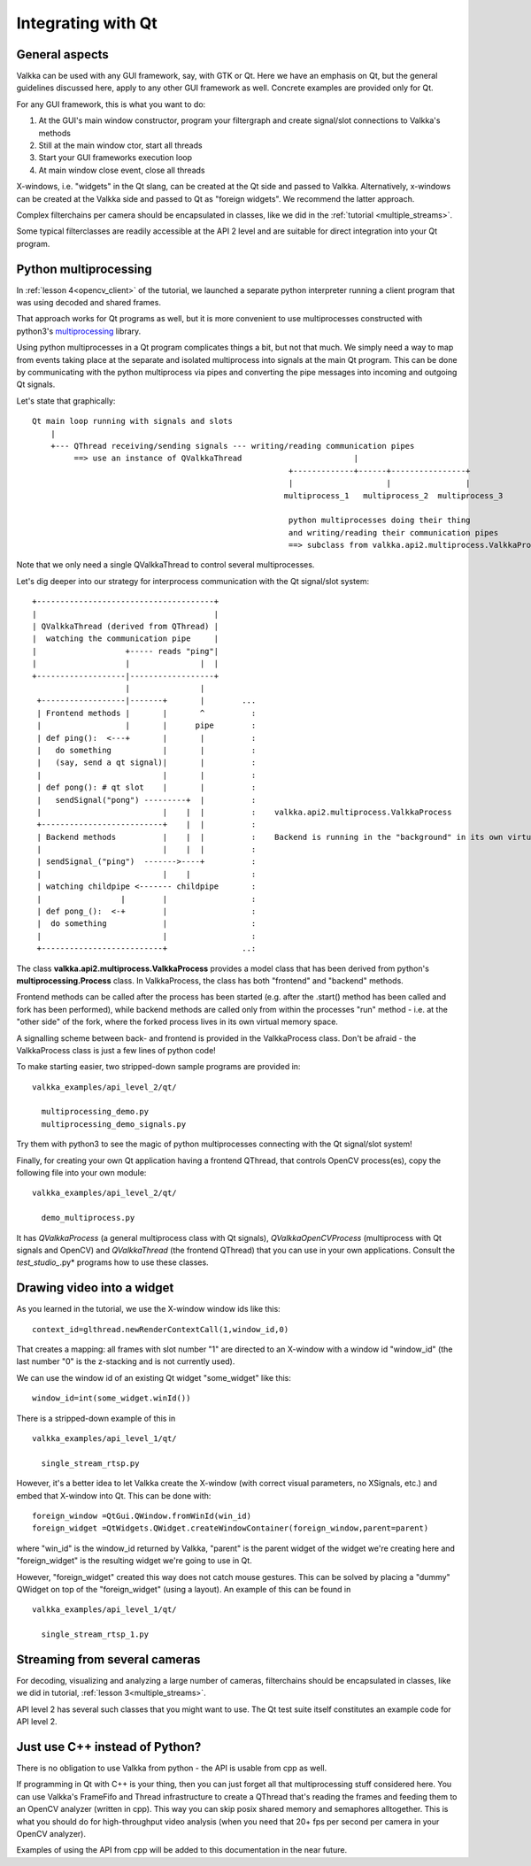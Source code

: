 
Integrating with Qt
===================

General aspects
---------------

Valkka can be used with any GUI framework, say, with GTK or Qt.  Here we have an emphasis on Qt, but the general guidelines discussed here, apply to any other GUI framework as well.  Concrete examples are provided only for Qt.

For any GUI framework, this is what you want to do:

1. At the GUI's main window constructor, program your filtergraph and create signal/slot connections to Valkka's methods
2. Still at the main window ctor, start all threads
3. Start your GUI frameworks execution loop
4. At main window close event, close all threads

X-windows, i.e. "widgets" in the Qt slang, can be created at the Qt side and passed to Valkka.  Alternatively, x-windows can be created at the Valkka side and passed to Qt as "foreign widgets".  We recommend the latter approach.

Complex filterchains per camera should be encapsulated in classes, like we did in the :ref:`tutorial <multiple_streams>`.

Some typical filterclasses are readily accessible at the API 2 level and are suitable for direct integration into your Qt program.

Python multiprocessing
----------------------

In :ref:`lesson 4<opencv_client>` of the tutorial, we launched a separate python interpreter running a client program that was using decoded and shared frames.  

That approach works for Qt programs as well, but it is more convenient to use multiprocesses constructed with python3's `multiprocessing <https://docs.python.org/3/library/multiprocessing.html>`_ library.

Using python multiprocesses in a Qt program complicates things a bit, but not that much.  We simply need a way to map from events taking place at the separate and isolated multiprocess into signals at the main Qt program.  This can be done by communicating with the python multiprocess via pipes and converting the pipe messages into incoming and outgoing Qt signals.  

Let's state that graphically:

::

  Qt main loop running with signals and slots                                           
      |                                                                                  
      +--- QThread receiving/sending signals --- writing/reading communication pipes
           ==> use an instance of QValkkaThread                        |
                                                         +-------------+------+----------------+
                                                         |                    |                |
                                                        multiprocess_1   multiprocess_2  multiprocess_3
                                                         
                                                         python multiprocesses doing their thing
                                                         and writing/reading their communication pipes
                                                         ==> subclass from valkka.api2.multiprocess.ValkkaProcess

  
Note that we only need a single QValkkaThread to control several multiprocesses.
                                                         
Let's dig deeper into our strategy for interprocess communication with the Qt signal/slot system:

::

   +--------------------------------------+
   |                                      |
   | QValkkaThread (derived from QThread) |
   |  watching the communication pipe     | 
   |                   +----- reads "ping"|  
   |                   |               |  | 
   +-------------------|------------------+
                       |               |
    +------------------|-------+       |        ...
    | Frontend methods |       |       ^          : 
    |                  |       |      pipe        : 
    | def ping():  <---+       |       |          :  
    |   do something           |       |          :
    |   (say, send a qt signal)|       |          :
    |                          |       |          : 
    | def pong(): # qt slot    |       |          :
    |   sendSignal("pong") ---------+  |          :
    |                          |    |  |          :    valkka.api2.multiprocess.ValkkaProcess    
    +--------------------------+    |  |          :
    | Backend methods          |    |  |          :    Backend is running in the "background" in its own virtual memory space
    |                          |    |  |          :
    | sendSignal_("ping")  ------->----+          :
    |                          |    |             :
    | watching childpipe <------- childpipe       :
    |                 |        |                  :
    | def pong_():  <-+        |                  :
    |  do something            |                  :
    |                          |                  :
    +--------------------------+                ..:
          
          
The class **valkka.api2.multiprocess.ValkkaProcess** provides a model class that has been derived from python's **multiprocessing.Process** class.  In ValkkaProcess, the class has both "frontend" and "backend" methods.  

Frontend methods can be called after the process has been started (e.g. after the .start() method has been called and fork has been performed), while backend methods are called only from within the processes "run" method - i.e. at the "other side" of the fork, where the forked process lives in its own virtual memory space.

A signalling scheme between back- and frontend is provided in the ValkkaProcess class.  Don't be afraid - the ValkkaProcess class is just a few lines of python code!
          
To make starting easier, two stripped-down sample programs are provided in:

::

  valkka_examples/api_level_2/qt/
  
    multiprocessing_demo.py
    multiprocessing_demo_signals.py

Try them with python3 to see the magic of python multiprocesses connecting with the Qt signal/slot system!

Finally, for creating your own Qt application having a frontend QThread, that controls OpenCV process(es), copy the following file into your own module:

::

  valkka_examples/api_level_2/qt/
  
    demo_multiprocess.py

It has *QValkkaProcess* (a general multiprocess class with Qt signals), *QValkkaOpenCVProcess* (multiprocess with Qt signals and OpenCV) and *QValkkaThread* (the frontend QThread) that you can use in your own applications.  Consult the *test_studio_*.py* programs how to use these classes.
    
    
Drawing video into a widget
---------------------------

As you learned in the tutorial, we use the X-window window ids like this:

::

  context_id=glthread.newRenderContextCall(1,window_id,0)


That creates a mapping: all frames with slot number "1" are directed to an X-window with a window id "window_id" (the last number "0" is the z-stacking and is not currently used).

We can use the window id of an existing Qt widget "some_widget" like this:


::

  window_id=int(some_widget.winId())
  
There is a stripped-down example of this in

::

  valkka_examples/api_level_1/qt/
  
    single_stream_rtsp.py
  

However, it's a better idea to let Valkka create the X-window (with correct visual parameters, no XSignals, etc.) and embed that X-window into Qt.  This can be done with:

::

  foreign_window =QtGui.QWindow.fromWinId(win_id)
  foreign_widget =QtWidgets.QWidget.createWindowContainer(foreign_window,parent=parent)

  
where "win_id" is the window_id returned by Valkka, "parent" is the parent widget of the widget we're creating here and "foreign_widget" is the resulting widget we're going to use in Qt.

However, "foreign_widget" created this way does not catch mouse gestures.  This can be solved by placing a "dummy" QWidget on top of the "foreign_widget" (using a layout).  An example of this can be found in

::

  valkka_examples/api_level_1/qt/
  
    single_stream_rtsp_1.py

    
Streaming from several cameras
------------------------------
    
For decoding, visualizing and analyzing a large number of cameras, filterchains should be encapsulated in classes, like we did in tutorial, :ref:`lesson 3<multiple_streams>`.  

API level 2 has several such classes that you might want to use.  The Qt test suite itself constitutes an example code for API level 2.

 
Just use C++ instead of Python?
-------------------------------

There is no obligation to use Valkka from python - the API is usable from cpp as well.

If programming in Qt with C++ is your thing, then you can just forget all that multiprocessing stuff considered here.  You can use Valkka's FrameFifo and Thread infrastructure to create a QThread that's reading the frames and feeding them to an OpenCV analyzer (written in cpp).  This way you can skip posix shared memory and semaphores alltogether.  This is what you should do for high-throughput video analysis (when you need that 20+ fps per second per camera in your OpenCV analyzer).

Examples of using the API from cpp will be added to this documentation in the near future.

